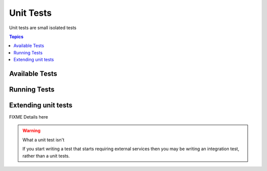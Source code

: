 **********
Unit Tests
**********

Unit tests are small isolated tests

.. contents:: Topics

Available Tests
===============


Running Tests
=============

Extending unit tests
====================

FIXME Details here


.. warning:: What a unit test isn't

   If you start writing a test that starts requiring external services then you may be writing an integration test, rather than a unit tests.
